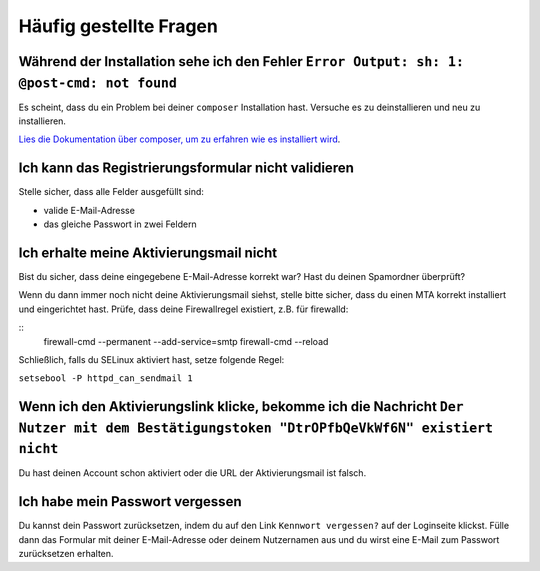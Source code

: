Häufig gestellte Fragen
==========================

Während der Installation sehe ich den Fehler ``Error Output: sh: 1: @post-cmd: not found``
------------------------------------------------------------------------------------------

Es scheint, dass du ein Problem bei deiner ``composer`` Installation hast. Versuche es zu deinstallieren und neu zu installieren.

`Lies die Dokumentation über composer, um zu erfahren wie es installiert wird
<https://getcomposer.org/doc/00-intro.md>`__.

Ich kann das Registrierungsformular nicht validieren
----------------------------------------------------

Stelle sicher, dass alle Felder ausgefüllt sind:

* valide E-Mail-Adresse
* das gleiche Passwort in zwei Feldern

Ich erhalte meine Aktivierungsmail nicht
----------------------------------------

Bist du sicher, dass deine eingegebene E-Mail-Adresse korrekt war? Hast du deinen Spamordner überprüft?

Wenn du dann immer noch nicht deine Aktivierungsmail siehst, stelle bitte sicher, dass du einen MTA
korrekt installiert und eingerichtet hast. Prüfe, dass deine Firewallregel existiert, z.B. für firewalld:

::
    firewall-cmd --permanent --add-service=smtp
    firewall-cmd --reload

Schließlich, falls du SELinux aktiviert hast, setze folgende Regel:

``setsebool -P httpd_can_sendmail 1``

Wenn ich den Aktivierungslink klicke, bekomme ich die Nachricht ``Der Nutzer mit dem Bestätigungstoken "DtrOPfbQeVkWf6N" existiert nicht``
------------------------------------------------------------------------------------------------------------------------------------------

Du hast deinen Account schon aktiviert oder die URL der Aktivierungsmail ist falsch.

Ich habe mein Passwort vergessen
--------------------------------

Du kannst dein Passwort zurücksetzen, indem du auf den Link ``Kennwort vergessen?`` auf der Loginseite klickst. Fülle dann das Formular mit deiner E-Mail-Adresse oder deinem Nutzernamen aus
und du wirst eine E-Mail zum Passwort zurücksetzen erhalten.
